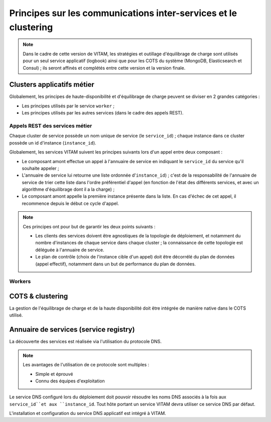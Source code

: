 Principes sur les communications inter-services et le clustering
################################################################

.. A rajouter : principes d'interaction avec les équipements réseau actifs.

.. note:: Dans le cadre de cette version de VITAM, les stratégies et outillage d'équilibrage de charge sont utilisés pour un seul service applicatif (logbook) ainsi que pour les COTS du système (MongoDB, Elasticsearch et Consul) ; ils seront affinés et complétés entre cette version et la version finale.


Clusters applicatifs métier
===========================

Globalement, les principes de haute-disponibilité et d'équilibrage de charge peuvent se diviser en 2 grandes catégories :

* Les principes utilisés par le service ``worker`` ;
* Les principes utilisés par les autres services (dans le cadre des appels REST).

  
Appels REST des services métier
*******************************

Chaque cluster de service possède un nom unique de service (le ``service_id``) ; chaque instance dans ce cluster possède un id d'instance (``instance_id``).

Globalement, les services VITAM suivent les principes suivants lors d'un appel entre deux composant :

* Le composant amont effectue un appel à l'annuaire de service en indiquant le ``service_id`` du service qu'il souhaite appeler ;
* L'annuaire de service lui retourne une liste ordonnée d'``instance_id``) ; c'est de la responsabilité de l'annuaire de service de trier cette liste dans l'ordre préférentiel d'appel (en fonction de l'état des différents services, et avec un algorithme d'équilibrage dont il a la charge) ;
* Le composant amont appelle la première instance présente dans la liste. En cas d'échec de cet appel, il recommence depuis le début ce cycle d'appel.

.. note::
	Ces principes ont pour but de garantir les deux points suivants :

	* Les clients des services doivent être agnostiques de la topologie de déploiement, et notamment du nombre d'instances de chaque service dans chaque cluster ; la connaissance de cette topologie est déléguée à l'annuaire de service.
	* Le plan de contrôle (choix de l'instance cible d'un appel) doit être décorrélé du plan de données (appel effectif), notamment dans un but de performance du plan de données.


Workers
*******

.. todo:: A compléter (KWA: help dev !) ou référer :doc:`aux détails du worker </technique/services/worker>` 



COTS & clustering
=================

La gestion de l'équilibrage de charge et de la haute disponibilité doit être intégrée de manière native dans le COTS utilisé.

.. seealso:: Plus de détails seront apportés dans les chapitres spécifiques présent dans :doc:`la section </technique/services/_toc>` décrivant en détail les contraintes techniques des différents services VITAM.

.. curseur MongoDB pour metadata : ATTENTION ! L'idée serait plutôt d'intégrer l'id du serveur (ou le nom de cette instance de service, résolvable par le DNS) qui porte le curseur dans le token remonté jusqu'au SIA, et on attend que le SIA nous renvoie ce token. Charge à access de gérer le cas où le serveur portant le token est mort.

.. A voir dans consul : résolution des noms d'instance de service VS noms de service de cluster

.. processing : la plus grosse partie de sa résilience est dans le workspace ; mais n'y-t-il point un autre besoin ?


Annuaire de services (service registry)
=======================================


La découverte des services est réalisée via l'utilisation du protocole DNS.

.. note::
   Les avantages de l'utilisation de ce protocole sont multiples :

   * Simple et éprouvé
   * Connu des équipes d'exploitation

Le service DNS configuré lors du déploiement doit pouvoir résoudre les noms DNS associés à la fois aux ``service_id``et aux ``instance_id``. Tout hôte portant un service VITAM devra utiliser ce service DNS par défaut.

L'installation et configuration du service DNS applicatif est intégré à VITAM.

.. seealso:: La solution de DNS applicatif intégrée à VITAM est présentée plus en détails dans :doc:`la section dédiée à Consul </technique/07-consul>`.

  
.. A préciser : discovery des services externes % internes, et inversement.
